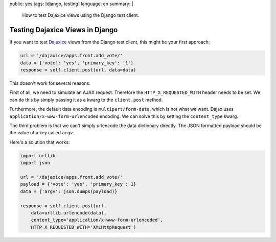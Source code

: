 public: yes
tags: [django, testing]
language: en
summary: |
    How to test Dajaxice views using the Django test client.

Testing Dajaxice Views in Django
================================

If you want to test `Dajaxice <http://www.dajaxproject.com/>`_ views from the
Django test client, this might be your first approach:

.. sourcecode:: python

    url = '/dajaxice/apps.front.add_vote/'
    data = {'vote': 'yes', 'primary_key': '1'}
    response = self.client.post(url, data=data)

This doesn't work for several reasons.

First of all, we need to simulate an AJAX request. Therefore the
``HTTP_X_REQUESTED_WITH`` header needs to be set. We can do this by simply
passing it as a kwarg to the ``client.post`` method.

Furthermore, the default data encoding is ``multipart/form-data``, which is not
what we want. Dajax uses ``application/x-www-form-urlencoded`` encoding. We can
solve this by setting the ``content_type`` kwarg.

The third problem is that we can't simply urlencode the data dictionary
directly. The JSON formatted payload should be the value of a key called
``argv``.

Here's a solution that works:

.. sourcecode:: python

    import urllib
    import json

    url = '/dajaxice/apps.front.add_vote/'
    payload = {'vote': 'yes', 'primary_key': 1}
    data = {'argv': json.dumps(payload)}

    response = self.client.post(url,
        data=urllib.urlencode(data),
        content_type='application/x-www-form-urlencoded',
        HTTP_X_REQUESTED_WITH='XMLHttpRequest')
